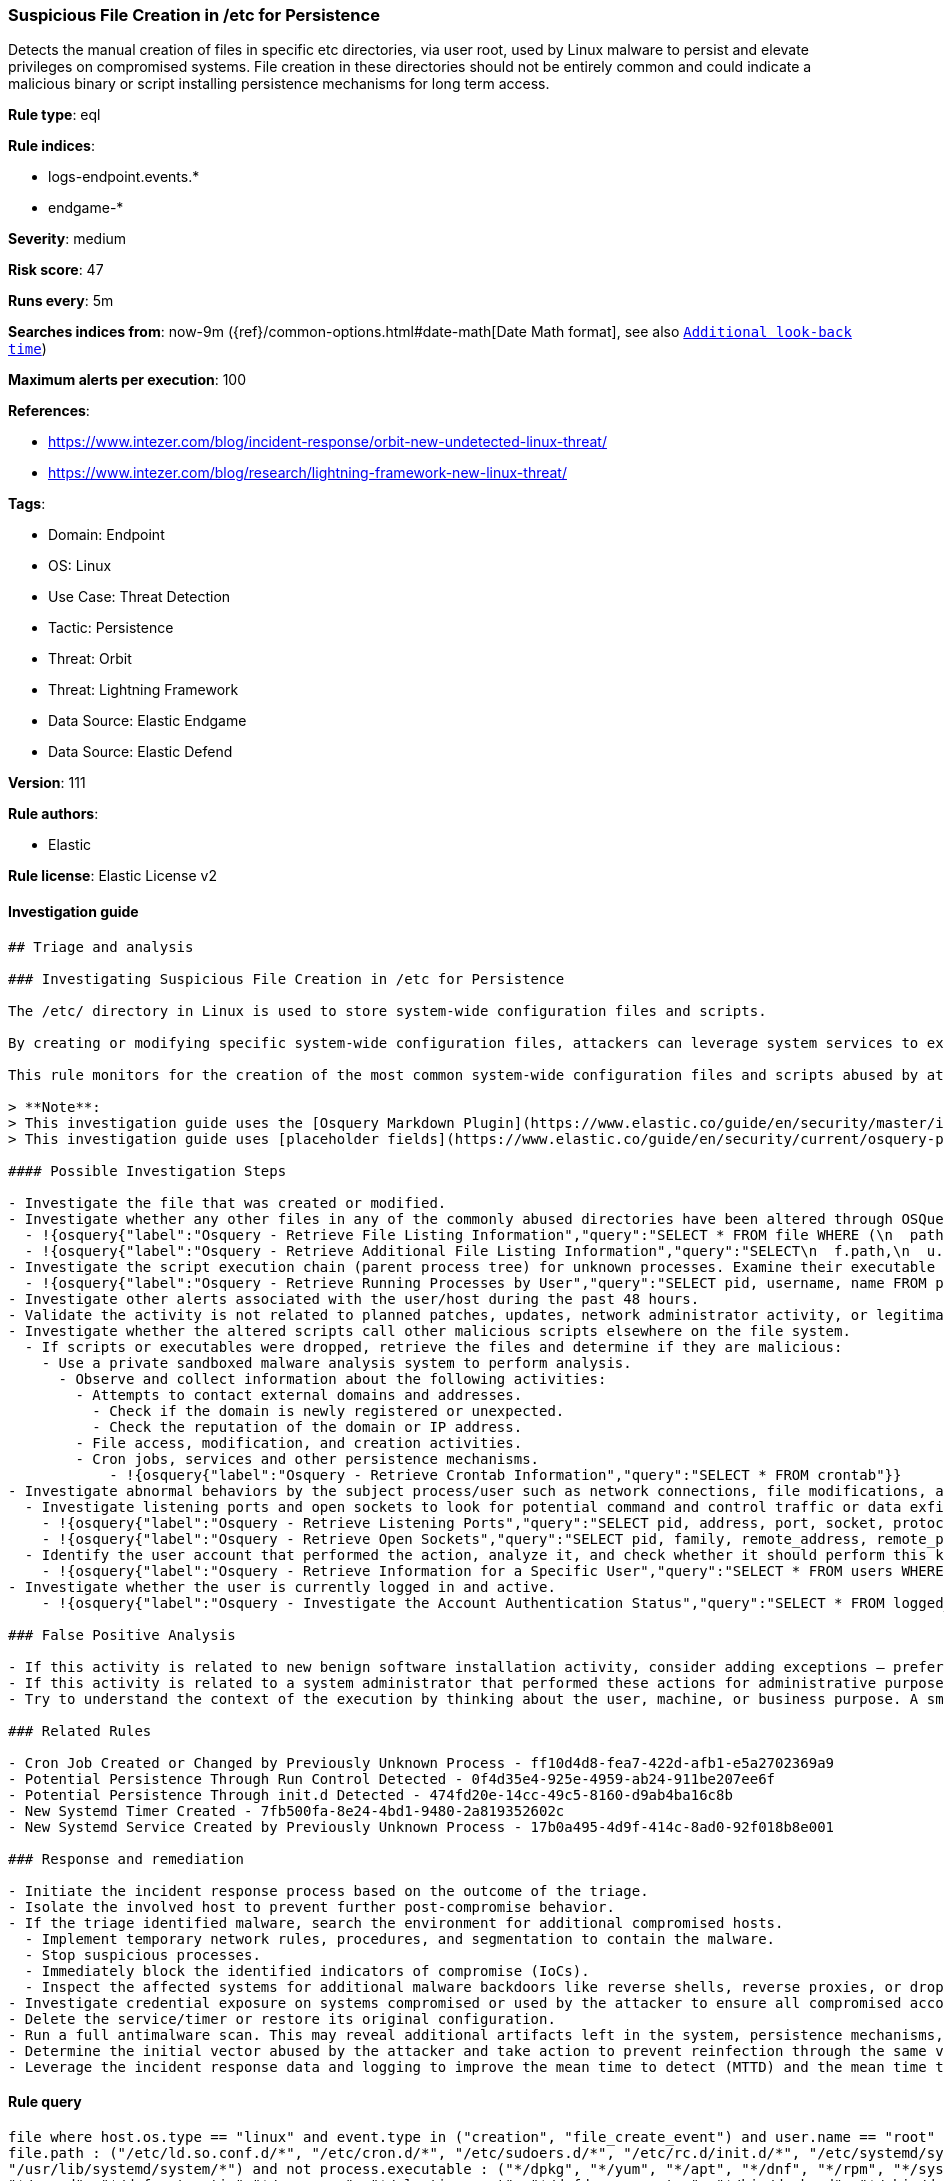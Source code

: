 [[suspicious-file-creation-in-etc-for-persistence]]
=== Suspicious File Creation in /etc for Persistence

Detects the manual creation of files in specific etc directories, via user root, used by Linux malware to persist and elevate privileges on compromised systems. File creation in these directories should not be entirely common and could indicate a malicious binary or script installing persistence mechanisms for long term access.

*Rule type*: eql

*Rule indices*: 

* logs-endpoint.events.*
* endgame-*

*Severity*: medium

*Risk score*: 47

*Runs every*: 5m

*Searches indices from*: now-9m ({ref}/common-options.html#date-math[Date Math format], see also <<rule-schedule, `Additional look-back time`>>)

*Maximum alerts per execution*: 100

*References*: 

* https://www.intezer.com/blog/incident-response/orbit-new-undetected-linux-threat/
* https://www.intezer.com/blog/research/lightning-framework-new-linux-threat/

*Tags*: 

* Domain: Endpoint
* OS: Linux
* Use Case: Threat Detection
* Tactic: Persistence
* Threat: Orbit
* Threat: Lightning Framework
* Data Source: Elastic Endgame
* Data Source: Elastic Defend

*Version*: 111

*Rule authors*: 

* Elastic

*Rule license*: Elastic License v2


==== Investigation guide


[source, markdown]
----------------------------------
## Triage and analysis

### Investigating Suspicious File Creation in /etc for Persistence

The /etc/ directory in Linux is used to store system-wide configuration files and scripts.

By creating or modifying specific system-wide configuration files, attackers can leverage system services to execute malicious commands or scripts at predefined intervals, ensuring their continued presence and enabling unauthorized activities.

This rule monitors for the creation of the most common system-wide configuration files and scripts abused by attackers for persistence. 

> **Note**:
> This investigation guide uses the [Osquery Markdown Plugin](https://www.elastic.co/guide/en/security/master/invest-guide-run-osquery.html) introduced in Elastic Stack version 8.5.0. Older Elastic Stack versions will display unrendered Markdown in this guide.
> This investigation guide uses [placeholder fields](https://www.elastic.co/guide/en/security/current/osquery-placeholder-fields.html) to dynamically pass alert data into Osquery queries. Placeholder fields were introduced in Elastic Stack version 8.7.0. If you're using Elastic Stack version 8.6.0 or earlier, you'll need to manually adjust this investigation guide's queries to ensure they properly run.

#### Possible Investigation Steps

- Investigate the file that was created or modified.
- Investigate whether any other files in any of the commonly abused directories have been altered through OSQuery.
  - !{osquery{"label":"Osquery - Retrieve File Listing Information","query":"SELECT * FROM file WHERE (\n  path LIKE '/etc/ld.so.conf.d/%' OR\n  path LIKE '/etc/cron.d/%' OR\n  path LIKE '/etc/sudoers.d/%' OR\n  path LIKE '/etc/rc%.d/%' OR\n  path LIKE '/etc/init.d/%' OR\n  path LIKE '/etc/systemd/system/%' OR\n  path LIKE '/usr/lib/systemd/system/%'\n)\n"}}
  - !{osquery{"label":"Osquery - Retrieve Additional File Listing Information","query":"SELECT\n  f.path,\n  u.username AS file_owner,\n  g.groupname AS group_owner,\n  datetime(f.atime, 'unixepoch') AS file_last_access_time,\n  datetime(f.mtime, 'unixepoch') AS file_last_modified_time,\n  datetime(f.ctime, 'unixepoch') AS file_last_status_change_time,\n  datetime(f.btime, 'unixepoch') AS file_created_time,\n  f.size AS size_bytes\nFROM\n  file f\n  LEFT JOIN users u ON f.uid = u.uid\n  LEFT JOIN groups g ON f.gid = g.gid\nWHERE (\n  path LIKE '/etc/ld.so.conf.d/%' OR\n  path LIKE '/etc/cron.d/%' OR\n  path LIKE '/etc/sudoers.d/%' OR\n  path LIKE '/etc/rc%.d/%' OR\n  path LIKE '/etc/init.d/%' OR\n  path LIKE '/etc/systemd/system/%' OR\n  path LIKE '/usr/lib/systemd/system/%'\n)\n"}}
- Investigate the script execution chain (parent process tree) for unknown processes. Examine their executable files for prevalence and whether they are located in expected locations.
  - !{osquery{"label":"Osquery - Retrieve Running Processes by User","query":"SELECT pid, username, name FROM processes p JOIN users u ON u.uid = p.uid ORDER BY username"}}
- Investigate other alerts associated with the user/host during the past 48 hours.
- Validate the activity is not related to planned patches, updates, network administrator activity, or legitimate software installations.
- Investigate whether the altered scripts call other malicious scripts elsewhere on the file system. 
  - If scripts or executables were dropped, retrieve the files and determine if they are malicious:
    - Use a private sandboxed malware analysis system to perform analysis.
      - Observe and collect information about the following activities:
        - Attempts to contact external domains and addresses.
          - Check if the domain is newly registered or unexpected.
          - Check the reputation of the domain or IP address.
        - File access, modification, and creation activities.
        - Cron jobs, services and other persistence mechanisms.
            - !{osquery{"label":"Osquery - Retrieve Crontab Information","query":"SELECT * FROM crontab"}}
- Investigate abnormal behaviors by the subject process/user such as network connections, file modifications, and any other spawned child processes.
  - Investigate listening ports and open sockets to look for potential command and control traffic or data exfiltration.
    - !{osquery{"label":"Osquery - Retrieve Listening Ports","query":"SELECT pid, address, port, socket, protocol, path FROM listening_ports"}}
    - !{osquery{"label":"Osquery - Retrieve Open Sockets","query":"SELECT pid, family, remote_address, remote_port, socket, state FROM process_open_sockets"}}
  - Identify the user account that performed the action, analyze it, and check whether it should perform this kind of action.
    - !{osquery{"label":"Osquery - Retrieve Information for a Specific User","query":"SELECT * FROM users WHERE username = {{user.name}}"}}
- Investigate whether the user is currently logged in and active.
    - !{osquery{"label":"Osquery - Investigate the Account Authentication Status","query":"SELECT * FROM logged_in_users WHERE user = {{user.name}}"}}

### False Positive Analysis

- If this activity is related to new benign software installation activity, consider adding exceptions — preferably with a combination of user and command line conditions.
- If this activity is related to a system administrator that performed these actions for administrative purposes, consider adding exceptions for this specific administrator user account. 
- Try to understand the context of the execution by thinking about the user, machine, or business purpose. A small number of endpoints, such as servers with unique software, might appear unusual but satisfy a specific business need.

### Related Rules

- Cron Job Created or Changed by Previously Unknown Process - ff10d4d8-fea7-422d-afb1-e5a2702369a9
- Potential Persistence Through Run Control Detected - 0f4d35e4-925e-4959-ab24-911be207ee6f
- Potential Persistence Through init.d Detected - 474fd20e-14cc-49c5-8160-d9ab4ba16c8b
- New Systemd Timer Created - 7fb500fa-8e24-4bd1-9480-2a819352602c
- New Systemd Service Created by Previously Unknown Process - 17b0a495-4d9f-414c-8ad0-92f018b8e001

### Response and remediation

- Initiate the incident response process based on the outcome of the triage.
- Isolate the involved host to prevent further post-compromise behavior.
- If the triage identified malware, search the environment for additional compromised hosts.
  - Implement temporary network rules, procedures, and segmentation to contain the malware.
  - Stop suspicious processes.
  - Immediately block the identified indicators of compromise (IoCs).
  - Inspect the affected systems for additional malware backdoors like reverse shells, reverse proxies, or droppers that attackers could use to reinfect the system.
- Investigate credential exposure on systems compromised or used by the attacker to ensure all compromised accounts are identified. Reset passwords for these accounts and other potentially compromised credentials, such as email, business systems, and web services.
- Delete the service/timer or restore its original configuration.
- Run a full antimalware scan. This may reveal additional artifacts left in the system, persistence mechanisms, and malware components.
- Determine the initial vector abused by the attacker and take action to prevent reinfection through the same vector.
- Leverage the incident response data and logging to improve the mean time to detect (MTTD) and the mean time to respond (MTTR).

----------------------------------

==== Rule query


[source, js]
----------------------------------
file where host.os.type == "linux" and event.type in ("creation", "file_create_event") and user.name == "root" and
file.path : ("/etc/ld.so.conf.d/*", "/etc/cron.d/*", "/etc/sudoers.d/*", "/etc/rc.d/init.d/*", "/etc/systemd/system/*",
"/usr/lib/systemd/system/*") and not process.executable : ("*/dpkg", "*/yum", "*/apt", "*/dnf", "*/rpm", "*/systemd",
"*/snapd", "*/dnf-automatic","*/yum-cron", "*/elastic-agent", "*/dnfdaemon-system", "*/bin/dockerd", "*/sbin/dockerd",
"/kaniko/executor", "/usr/sbin/rhn_check") and not file.extension in ("swp", "swpx", "tmp")

----------------------------------

*Framework*: MITRE ATT&CK^TM^

* Tactic:
** Name: Persistence
** ID: TA0003
** Reference URL: https://attack.mitre.org/tactics/TA0003/
* Technique:
** Name: Boot or Logon Initialization Scripts
** ID: T1037
** Reference URL: https://attack.mitre.org/techniques/T1037/
* Sub-technique:
** Name: RC Scripts
** ID: T1037.004
** Reference URL: https://attack.mitre.org/techniques/T1037/004/
* Technique:
** Name: Hijack Execution Flow
** ID: T1574
** Reference URL: https://attack.mitre.org/techniques/T1574/
* Sub-technique:
** Name: Dynamic Linker Hijacking
** ID: T1574.006
** Reference URL: https://attack.mitre.org/techniques/T1574/006/
* Technique:
** Name: Create or Modify System Process
** ID: T1543
** Reference URL: https://attack.mitre.org/techniques/T1543/
* Sub-technique:
** Name: Systemd Service
** ID: T1543.002
** Reference URL: https://attack.mitre.org/techniques/T1543/002/
* Tactic:
** Name: Execution
** ID: TA0002
** Reference URL: https://attack.mitre.org/tactics/TA0002/
* Technique:
** Name: Scheduled Task/Job
** ID: T1053
** Reference URL: https://attack.mitre.org/techniques/T1053/
* Sub-technique:
** Name: Cron
** ID: T1053.003
** Reference URL: https://attack.mitre.org/techniques/T1053/003/
* Tactic:
** Name: Privilege Escalation
** ID: TA0004
** Reference URL: https://attack.mitre.org/tactics/TA0004/
* Technique:
** Name: Abuse Elevation Control Mechanism
** ID: T1548
** Reference URL: https://attack.mitre.org/techniques/T1548/
* Sub-technique:
** Name: Sudo and Sudo Caching
** ID: T1548.003
** Reference URL: https://attack.mitre.org/techniques/T1548/003/
